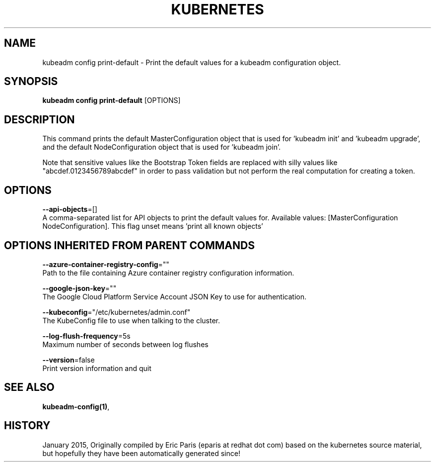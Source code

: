 .TH "KUBERNETES" "1" " kubernetes User Manuals" "Eric Paris" "Jan 2015"  ""


.SH NAME
.PP
kubeadm config print\-default \- Print the default values for a kubeadm configuration object.


.SH SYNOPSIS
.PP
\fBkubeadm config print\-default\fP [OPTIONS]


.SH DESCRIPTION
.PP
This command prints the default MasterConfiguration object that is used for 'kubeadm init' and 'kubeadm upgrade',
and the default NodeConfiguration object that is used for 'kubeadm join'.

.PP
Note that sensitive values like the Bootstrap Token fields are replaced with silly values like "abcdef.0123456789abcdef" in order to pass validation but
not perform the real computation for creating a token.


.SH OPTIONS
.PP
\fB\-\-api\-objects\fP=[]
    A comma\-separated list for API objects to print the default values for. Available values: [MasterConfiguration NodeConfiguration]. This flag unset means 'print all known objects'


.SH OPTIONS INHERITED FROM PARENT COMMANDS
.PP
\fB\-\-azure\-container\-registry\-config\fP=""
    Path to the file containing Azure container registry configuration information.

.PP
\fB\-\-google\-json\-key\fP=""
    The Google Cloud Platform Service Account JSON Key to use for authentication.

.PP
\fB\-\-kubeconfig\fP="/etc/kubernetes/admin.conf"
    The KubeConfig file to use when talking to the cluster.

.PP
\fB\-\-log\-flush\-frequency\fP=5s
    Maximum number of seconds between log flushes

.PP
\fB\-\-version\fP=false
    Print version information and quit


.SH SEE ALSO
.PP
\fBkubeadm\-config(1)\fP,


.SH HISTORY
.PP
January 2015, Originally compiled by Eric Paris (eparis at redhat dot com) based on the kubernetes source material, but hopefully they have been automatically generated since!
